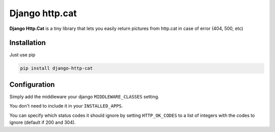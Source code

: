 Django http.cat
===============

**Django Http.Cat** is a tiny library that lets you easily return pictures from http.cat in case of error (404, 500, etc)


Installation
------------

Just use pip

.. code::

    pip install django-http-cat


Configuration
-------------

Simply add the middleware your django ``MIDDLEWARE_CLASSES`` setting.


.. code::python

    MIDDLEWARE_CLASSES = [
        ...
        'httpcat.middleware.HttpCatErrorHandler'
    ]

You don't need to include it in your ``INSTALLED_APPS``.

You can specify which status codes it should ignore by setting ``HTTP_OK_CODES`` to a list of integers with the codes to ignore (default if 200 and 304).

